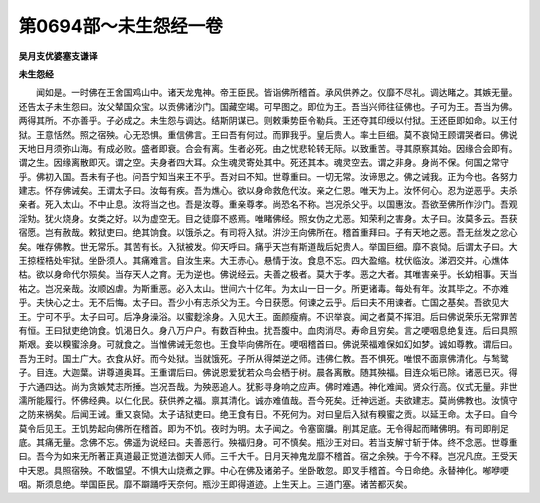 第0694部～未生怨经一卷
==========================

**吴月支优婆塞支谦译**

**未生怨经**


　　闻如是。一时佛在王舍国鸡山中。诸天龙鬼神。帝王臣民。皆诣佛所稽首。承风供养之。仪靡不尽礼。调达睹之。其嫉无量。还告太子未生怨曰。汝父辇国众宝。以贡佛诸沙门。国藏空竭。可早图之。即位为王。吾当兴师往征佛也。子可为王。吾当为佛。两得其所。不亦善乎。子必成之。未生怨与调达。结斯阴谋已。则敕秉势臣令勒兵。王还夺其印绶以付狱。王还臣即如命。以王付狱。王意恬然。照之宿殃。心无恐惧。重信佛言。王曰吾有何过。而罪我乎。皇后贵人。率土巨细。莫不哀恸王顾谓哭者曰。佛说天地日月须弥山海。有成必败。盛者即衰。合会有离。生者必死。由之忧悲轮转无际。以致重苦。寻其原察其始。因缘合会即有。谓之生。因缘离散即灭。谓之空。夫身者四大耳。众生魂灵寄处其中。死还其本。魂灵空去。谓之非身。身尚不保。何国之常守乎。佛初入国。吾未有子也。问吾宁知当来王不乎。吾对曰不知。世尊重曰。一切无常。汝谛思之。佛之诫我。正为今也。各努力建志。怀存佛诫矣。王谓太子曰。汝每有疾。吾为燋心。欲以身命救危代汝。亲之仁恩。唯天为上。汝怀何心。忍为逆恶乎。夫杀亲者。死入太山。不中止息。汝将当之也。吾是汝尊。重亲尊孝。尚恐名不称。岂况杀父乎。以国惠汝。吾欲至佛所作沙门。吾观淫劮。犹火烧身。女类之好。以为虚空无。目之徒靡不惑焉。唯睹佛经。照女伪之尤恶。知荣利之害身。太子曰。汝莫多云。吾获宿愿。岂有赦哉。敕狱吏曰。绝其饷食。以饿杀之。有司将入狱。洴沙王向佛所在。稽首重拜曰。子有天地之恶。吾无丝发之忿心矣。唯存佛教。世无常乐。其苦有长。入狱被发。仰天呼曰。痛乎天岂有斯道哉后妃贵人。举国巨细。靡不哀恸。后谓太子曰。大王掠桎梏处牢狱。坐卧须人。其痛难言。自汝生来。大王赤心。悬情于汝。食息不忘。四大盈缩。枕伏临汝。涕泗交并。心燋体枯。欲以身命代尔殒矣。当存天人之育。无为逆也。佛说经云。夫善之极者。莫大于孝。恶之大者。其唯害亲乎。长幼相事。天当祐之。岂况亲哉。汝顺凶虐。为斯重恶。必入太山。世间六十亿年。为太山一日一夕。所更诸毒。每处有年。汝其毕之。不亦难乎。夫快心之士。无不后悔。太子曰。吾少小有志杀父为王。今日获愿。何谏之云乎。后曰夫不用谏者。亡国之基矣。吾欲见大王。宁可不乎。太子曰可。后净身澡浴。以蜜麨涂身。入见大王。面颜瘦痟。不识举哀。闻之者莫不挥泪。后曰佛说荣乐无常罪苦有恒。王曰狱吏绝饷食。饥渴日久。身八万户户。有数百种虫。扰吾腹中。血肉消尽。寿命且穷矣。言之哽咽息绝复连。后曰具照斯艰。妾以糗蜜涂身。可就食之。当惟佛诫无忽也。王食毕向佛所在。哽咽稽首曰。佛说荣福难保如幻如梦。诚如尊教。谓后曰。吾为王时。国土广大。衣食从好。而今处狱。当就饿死。子所从得桀逆之师。违佛仁教。吾不惧死。唯恨不面禀佛清化。与鹙鹭子。目连。大迦葉。讲尊道奥耳。王重谓后曰。佛说恩爱犹若众鸟会栖于树。晨各离散。随其殃福。目连众垢已除。诸恶已灭。得于六通四达。尚为贪嫉梵志所捶。岂况吾哉。为殃恶追人。犹影寻身响之应声。佛时难遇。神化难闻。贤众行高。仪式无量。非世濡所能履行。怀佛经典。以仁化民。获供养之福。禀其清化。诚亦难值哉。吾今死矣。迁神远逝。夫欲建志。莫尚佛教也。汝慎守之防来祸矣。后闻王诫。重又哀恸。太子诘狱吏曰。绝王食有日。不死何为。对曰皇后入狱有糗蜜之贡。以延王命。太子曰。自今莫令后见王。王饥势起向佛所在稽首。即为不饥。夜时为明。太子闻之。令塞窗牖。削其足底。无令得起而睹佛明。有司即削足底。其痛无量。念佛不忘。佛遥为说经曰。夫善恶行。殃福归身。可不慎矣。瓶沙王对曰。若当支解寸斩于体。终不念恶。世尊重曰。吾今为如来无所著正真道最正觉道法御天人师。三千大千。日月天神鬼龙靡不稽首。宿之余殃。于今不释。岂况凡庶。王受天中天恩。具照宿殃。不敢愠望。不惧大山烧煮之罪。中心在佛及诸弟子。坐卧敢忽。即叉手稽首。今日命绝。永替神化。喐咿哽咽。斯须息绝。举国臣民。靡不躃踊呼天奈何。瓶沙王即得道迹。上生天上。三道门塞。诸苦都灭矣。
